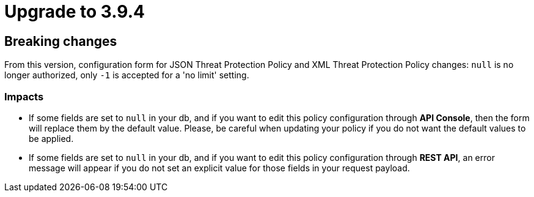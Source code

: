 = Upgrade to 3.9.4

== Breaking changes

From this version, configuration form for JSON Threat Protection Policy and XML Threat Protection Policy changes:
`null` is no longer authorized, only `-1` is accepted for a 'no limit' setting.

=== Impacts

- If some fields are set to `null` in your db, and if you want to edit this policy configuration through *API Console*, then the form will replace them by the default value. Please, be careful when updating your policy if you do not want the default values to be applied.
- If some fields are set to `null` in your db, and if you want to edit this policy configuration through *REST API*, an error message will appear if you do not set an explicit value for those fields in your request payload.
